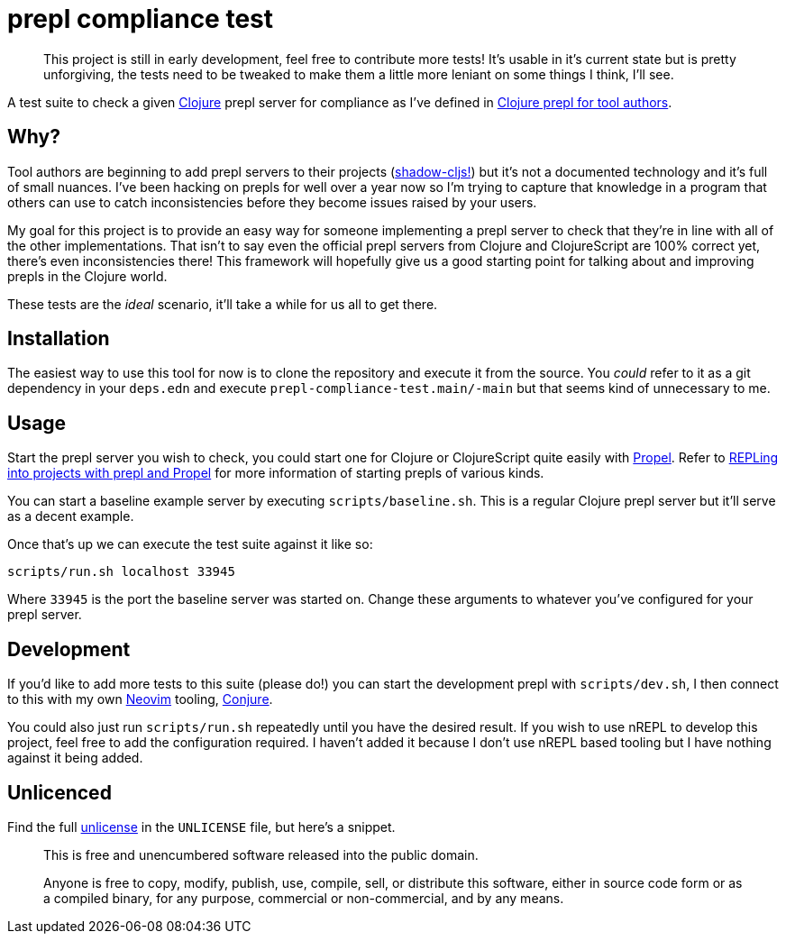 = prepl compliance test

____
This project is still in early development, feel free to contribute more tests! It's usable in it's current state but is pretty unforgiving, the tests need to be tweaked to make them a little more leniant on some things I think, I'll see.
____

A test suite to check a given https://clojure.org/[Clojure] prepl server for compliance as I've defined in https://oli.me.uk/clojure-prepl-for-tool-authors/[Clojure prepl for tool authors].

== Why?

Tool authors are beginning to add prepl servers to their projects (https://github.com/thheller/shadow-cljs/issues/508[shadow-cljs!]) but it's not a documented technology and it's full of small nuances. I've been hacking on prepls for well over a year now so I'm trying to capture that knowledge in a program that others can use to catch inconsistencies before they become issues raised by your users.

My goal for this project is to provide an easy way for someone implementing a prepl server to check that they're in line with all of the other implementations. That isn't to say even the official prepl servers from Clojure and ClojureScript are 100% correct yet, there's even inconsistencies there! This framework will hopefully give us a good starting point for talking about and improving prepls in the Clojure world.

These tests are the _ideal_ scenario, it'll take a while for us all to get there.

== Installation

The easiest way to use this tool for now is to clone the repository and execute it from the source. You _could_ refer to it as a git dependency in your `deps.edn` and execute `prepl-compliance-test.main/-main` but that seems kind of unnecessary to me.

== Usage

Start the prepl server you wish to check, you could start one for Clojure or ClojureScript quite easily with https://github.com/Olical/propel[Propel]. Refer to https://oli.me.uk/repling-into-projects-with-prepl-and-propel/[REPLing into projects with prepl and Propel] for more information of starting prepls of various kinds.

You can start a baseline example server by executing `scripts/baseline.sh`. This is a regular Clojure prepl server but it'll serve as a decent example.

Once that's up we can execute the test suite against it like so:

[source,sh]
----
scripts/run.sh localhost 33945
----

Where `33945` is the port the baseline server was started on. Change these arguments to whatever you've configured for your prepl server.

== Development

If you'd like to add more tests to this suite (please do!) you can start the development prepl with `scripts/dev.sh`, I then connect to this with my own https://neovim.io/[Neovim] tooling, https://github.com/Olical/conjure[Conjure].

You could also just run `scripts/run.sh` repeatedly until you have the desired result. If you wish to use nREPL to develop this project, feel free to add the configuration required. I haven't added it because I don't use nREPL based tooling but I have nothing against it being added.

== Unlicenced

Find the full http://unlicense.org/[unlicense] in the `UNLICENSE` file, but here's a snippet.

____
This is free and unencumbered software released into the public domain.

Anyone is free to copy, modify, publish, use, compile, sell, or distribute this software, either in source code form or as a compiled binary, for any purpose, commercial or non-commercial, and by any means.
____
